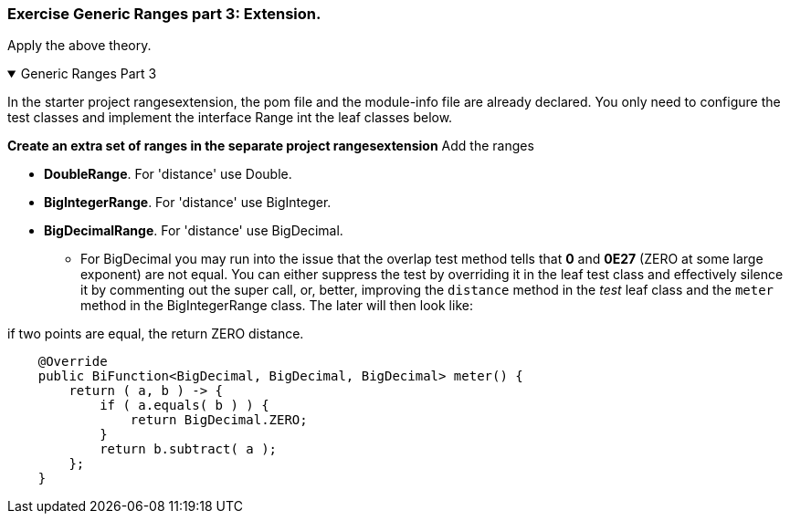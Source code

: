 
:sectnums!:

=== Exercise Generic Ranges part 3: Extension.

Apply the above theory.


++++
<div class='ex'><details open class='ex'><summary class='ex'>Generic Ranges Part 3</summary>
++++

In the starter project rangesextension, the pom file and the module-info file are already declared.
You only need to configure the test classes and implement the interface Range int the leaf classes below.

*Create an extra set of ranges in the separate project rangesextension* Add the ranges

* *DoubleRange*. For 'distance' use Double.
* *BigIntegerRange*. For 'distance' use BigInteger.
* *BigDecimalRange*. For 'distance' use BigDecimal.
** For BigDecimal  you may run into the issue that the  overlap test method tells that *0* and *0E27* (ZERO at some large exponent)
are not equal. You can either suppress the test by overriding it in the leaf test class and effectively silence it by commenting
out the super call, or, better, improving the [blue]`distance` method in the _test_ leaf class and the [blue]`meter` method in the BigIntegerRange class.
The later will then look like:

.if two points are equal, the return ZERO distance.
[source,java]
----
    @Override
    public BiFunction<BigDecimal, BigDecimal, BigDecimal> meter() {
        return ( a, b ) -> {
            if ( a.equals( b ) ) {
                return BigDecimal.ZERO;
            }
            return b.subtract( a );
        };
    }
----

++++
</details></div><!--end genericranges3.adoc -->
++++

:sectnums:
